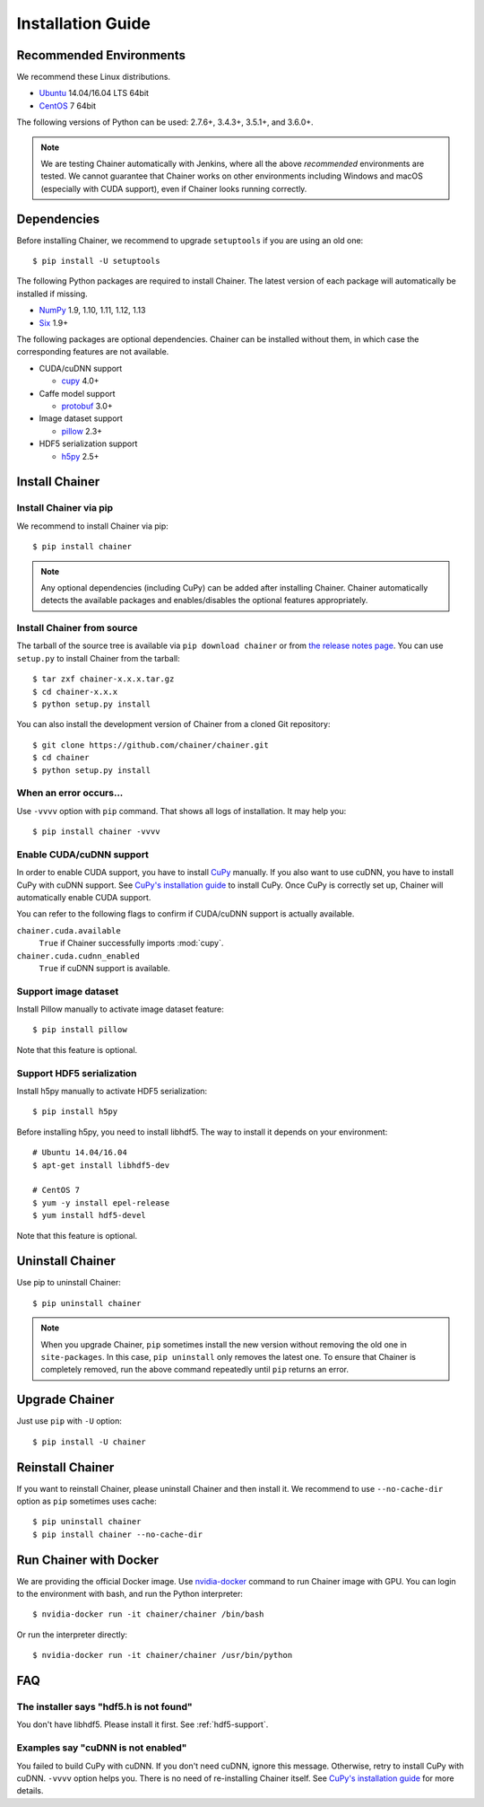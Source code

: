 .. _install-guide:

Installation Guide
==================

Recommended Environments
------------------------

We recommend these Linux distributions.

* `Ubuntu <http://www.ubuntu.com/>`__ 14.04/16.04 LTS 64bit
* `CentOS <https://www.centos.org/>`__ 7 64bit

The following versions of Python can be used: 2.7.6+, 3.4.3+, 3.5.1+, and 3.6.0+.

.. note::

   We are testing Chainer automatically with Jenkins, where all the above *recommended* environments are tested.
   We cannot guarantee that Chainer works on other environments including Windows and macOS (especially with CUDA support), even if Chainer looks running correctly.



Dependencies
------------

Before installing Chainer, we recommend to upgrade ``setuptools`` if you are using an old one::

  $ pip install -U setuptools

The following Python packages are required to install Chainer.
The latest version of each package will automatically be installed if missing.

* `NumPy <http://www.numpy.org/>`__ 1.9, 1.10, 1.11, 1.12, 1.13
* `Six <https://pythonhosted.org/six/>`__ 1.9+

The following packages are optional dependencies.
Chainer can be installed without them, in which case the corresponding features are not available.

* CUDA/cuDNN support

  * `cupy <https://cupy.chainer.org/>`__ 4.0+

* Caffe model support

  * `protobuf <https://developers.google.com/protocol-buffers/>`__ 3.0+

* Image dataset support

  * `pillow <https://pillow.readthedocs.io/>`__ 2.3+

* HDF5 serialization support

  * `h5py <http://www.h5py.org/>`__ 2.5+


Install Chainer
---------------

Install Chainer via pip
~~~~~~~~~~~~~~~~~~~~~~~

We recommend to install Chainer via pip::

  $ pip install chainer

.. note::

   Any optional dependencies (including CuPy) can be added after installing Chainer.
   Chainer automatically detects the available packages and enables/disables the optional features appropriately.


Install Chainer from source
~~~~~~~~~~~~~~~~~~~~~~~~~~~

The tarball of the source tree is available via ``pip download chainer`` or from `the release notes page <https://github.com/chainer/chainer/releases>`_.
You can use ``setup.py`` to install Chainer from the tarball::

  $ tar zxf chainer-x.x.x.tar.gz
  $ cd chainer-x.x.x
  $ python setup.py install

You can also install the development version of Chainer from a cloned Git repository::

  $ git clone https://github.com/chainer/chainer.git
  $ cd chainer
  $ python setup.py install


.. _install_error:

When an error occurs...
~~~~~~~~~~~~~~~~~~~~~~~

Use ``-vvvv`` option with ``pip`` command.
That shows all logs of installation.
It may help you::

  $ pip install chainer -vvvv


.. _install_cuda:

Enable CUDA/cuDNN support
~~~~~~~~~~~~~~~~~~~~~~~~~

In order to enable CUDA support, you have to install `CuPy <https://cupy.chainer.org/>`_ manually.
If you also want to use cuDNN, you have to install CuPy with cuDNN support.
See `CuPy's installation guide <https://docs-cupy.chainer.org/en/latest/install.html>`_ to install CuPy.
Once CuPy is correctly set up, Chainer will automatically enable CUDA support.

You can refer to the following flags to confirm if CUDA/cuDNN support is actually available.

``chainer.cuda.available``
   ``True`` if Chainer successfully imports :mod:`cupy`.
``chainer.cuda.cudnn_enabled``
   ``True`` if cuDNN support is available.


Support image dataset
~~~~~~~~~~~~~~~~~~~~~

Install Pillow manually to activate image dataset feature::

  $ pip install pillow

Note that this feature is optional.

.. _hdf5-support:

Support HDF5 serialization
~~~~~~~~~~~~~~~~~~~~~~~~~~

Install h5py manually to activate HDF5 serialization::

  $ pip install h5py

Before installing h5py, you need to install libhdf5.
The way to install it depends on your environment::

  # Ubuntu 14.04/16.04
  $ apt-get install libhdf5-dev

  # CentOS 7
  $ yum -y install epel-release
  $ yum install hdf5-devel

Note that this feature is optional.


Uninstall Chainer
-----------------

Use pip to uninstall Chainer::

  $ pip uninstall chainer

.. note::

   When you upgrade Chainer, ``pip`` sometimes install the new version without removing the old one in ``site-packages``.
   In this case, ``pip uninstall`` only removes the latest one.
   To ensure that Chainer is completely removed, run the above command repeatedly until ``pip`` returns an error.


Upgrade Chainer
---------------

Just use ``pip`` with ``-U`` option::

  $ pip install -U chainer


Reinstall Chainer
-----------------

If you want to reinstall Chainer, please uninstall Chainer and then install it.
We recommend to use ``--no-cache-dir`` option as ``pip`` sometimes uses cache::

  $ pip uninstall chainer
  $ pip install chainer --no-cache-dir


Run Chainer with Docker
-----------------------

We are providing the official Docker image.
Use `nvidia-docker <https://github.com/NVIDIA/nvidia-docker>`_ command to run Chainer image with GPU.
You can login to the environment with bash, and run the Python interpreter::

  $ nvidia-docker run -it chainer/chainer /bin/bash

Or run the interpreter directly::

  $ nvidia-docker run -it chainer/chainer /usr/bin/python


FAQ
---

The installer says "hdf5.h is not found"
~~~~~~~~~~~~~~~~~~~~~~~~~~~~~~~~~~~~~~~~

You don't have libhdf5.
Please install it first.
See :ref:`hdf5-support`.


Examples say "cuDNN is not enabled"
~~~~~~~~~~~~~~~~~~~~~~~~~~~~~~~~~~~

You failed to build CuPy with cuDNN.
If you don't need cuDNN, ignore this message.
Otherwise, retry to install CuPy with cuDNN.
``-vvvv`` option helps you.
There is no need of re-installing Chainer itself.
See `CuPy's installation guide <https://docs-cupy.chainer.org/en/latest/install.html>`_ for more details.
